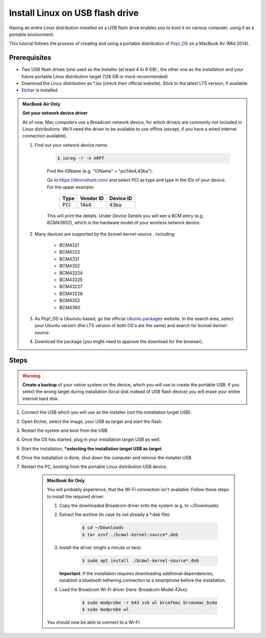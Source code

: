 Install Linux on USB flash drive
================================
Having an entire Linux distribution installed on a USB flash drive enables you to
boot it on various computer, using it as a portable environment.

This tutorial follows the process of creating and using a portable distribution of
`Pop!_OS <https://pop.system76.com/>`__ on a MacBook Air (Mid 2014).

Prerequisites
-------------
* Two USB flash drives (one used as the Installer (at least 4 to 8 GB) , the
  other one as the installation and your future portable Linux distribution target
  (128 GB or more recommended)
* Download the Linux distribution as \*.iso (check their official website). Stick to the
  latest LTS version, if available.
* `Etcher <https://etcher.balena.io/>`__ is installed

.. admonition:: MacBook Air Only

    **Get your network device driver**

    As of now, Mac computers use a Broadcom network device, for which drivers
    are commonly not included in Linux distributions. We'll need the driver to be
    available to use offline (except, if you have a wired internet connection available).

    #. Find out your network device name:

        .. code-block:: bash

            $ ioreg -r -n ARPT

        Find the IOName (e.g. "IOName" = "pci14e4,43ba").

        Go to https://devicehunt.com/ and select *PCI* as type and type in the IDs
        of your device. For the upper example:

            +------+-----------+-----------+
            | Type | Vendor ID | Device ID |
            +======+===========+===========+
            | PCI  | 14e4      | 43ba      |
            +------+-----------+-----------+

        This will print the details. Under *Device Details* you will see a BCM entry
        (e.g. BCM43602), which is the hardware model of your wireless network device.

    #. Many devices are supported by the `bcmwl-kernel-source` , including:

        * BCM4321
        * BCM4322
        * BCM4331
        * BCM4352
        * BCM43224
        * BCM43225
        * BCM43227
        * BCM43228
        * BCM4352
        * BCM4360

    #. As Pop!_OS is Ubunutu based, go the official `Ubuntu packages <https://packages.ubuntu.com/source/>`__
       website. In the search area, select your Ubuntu version (the LTS version of
       both OS's are the same) and search for *bcmwl-kernel-source*.
    #. Download the package (you might need to approve the download for the browser).

Steps
-----
.. warning::

    **Create a backup** of your native system on the device, which you will use to create the
    portable USB. If you select the wrong target during installation (local disk instead of
    USB flash device) you will erase your entire internal hard disk.

#. Connect the USB which you will use as the installer (not the installation target USB).
#. Open Etcher, select the image, your USB as target and start the flash.
#. Restart the system and boot from the USB.
#. Once the OS has started, plug in your installation target USB as well.
#. Start the installation, ***selecting the installation target USB as target**.
#. Once the installation is done, shut down the computer and remove the installer USB.
#. Restart the PC, booting from the portable Linux distribution USB device.

    .. admonition:: MacBook Air Only

        You will probably experience, that the Wi-Fi connection isn't available.
        Follow these steps to install the required driver:

        #. Copy the downloaded Broadcom driver onto the system (e.g. to ~/Downloads)
        #. Extract the archive (in case its not already a \*.deb file):

            .. code-block:: bash

                $ cd ~/Downloads
                $ tar xzvf ./bcmwl-kernel-source*.deb

        #. Install the driver (might a minute or two):

            .. code-block:: bash

                $ sudo apt install ./bcmwl-kernel-source*.deb

           **Important**: If the installation requires downloading additional dependencies,
           establish a bluetooth tethering connection to a smartphone before the installation.

        #. Load the Broadcom Wi-Fi driver (here: Broadcom Model 43xx):

            .. code-block:: bash

                $ sudo modprobe -r b43 ssb wl brcmfmac brcmsmac bcma
                $ sudo modprobe wl

        You should now be able to connect to a Wi-Fi.

